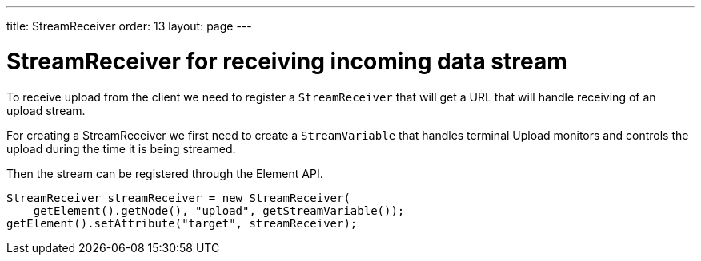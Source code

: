 ---
title: StreamReceiver
order: 13
layout: page
---

ifdef::env-github[:outfilesuffix: .asciidoc]

= StreamReceiver for receiving incoming data stream

To receive upload from the client we need to register a `StreamReceiver` that
will get a URL that will handle receiving of an upload stream.

For creating a StreamReceiver we first need to create a `StreamVariable` that
handles terminal Upload monitors and controls the upload during the time it
is being streamed.

Then the stream can be registered through the Element API.

[source, java]
----
StreamReceiver streamReceiver = new StreamReceiver(
    getElement().getNode(), "upload", getStreamVariable());
getElement().setAttribute("target", streamReceiver);
----
